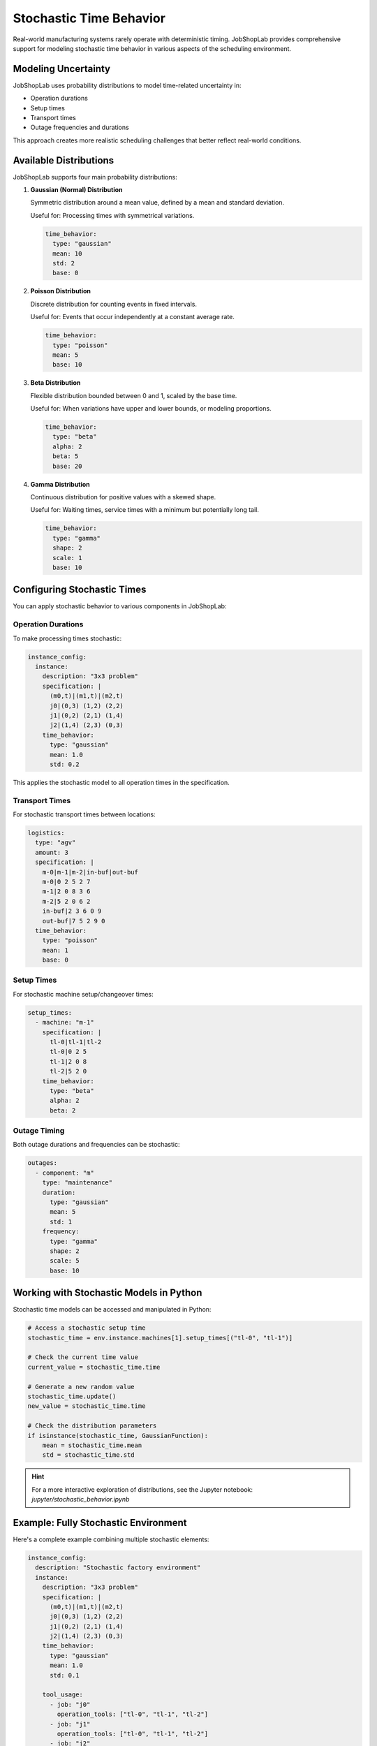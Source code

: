 Stochastic Time Behavior
=======================

Real-world manufacturing systems rarely operate with deterministic timing. JobShopLab provides comprehensive support for modeling stochastic time behavior in various aspects of the scheduling environment.

Modeling Uncertainty
------------------

JobShopLab uses probability distributions to model time-related uncertainty in:

- Operation durations
- Setup times
- Transport times
- Outage frequencies and durations

This approach creates more realistic scheduling challenges that better reflect real-world conditions.

Available Distributions
---------------------

JobShopLab supports four main probability distributions:

1. **Gaussian (Normal) Distribution**
   
   Symmetric distribution around a mean value, defined by a mean and standard deviation.
   
   Useful for: Processing times with symmetrical variations.
   
   .. code-block:: yaml
   
       time_behavior:
         type: "gaussian"
         mean: 10
         std: 2
         base: 0

2. **Poisson Distribution**
   
   Discrete distribution for counting events in fixed intervals.
   
   Useful for: Events that occur independently at a constant average rate.
   
   .. code-block:: yaml
   
       time_behavior:
         type: "poisson"
         mean: 5
         base: 10

3. **Beta Distribution**
   
   Flexible distribution bounded between 0 and 1, scaled by the base time.
   
   Useful for: When variations have upper and lower bounds, or modeling proportions.
   
   .. code-block:: yaml
   
       time_behavior:
         type: "beta"
         alpha: 2
         beta: 5
         base: 20

4. **Gamma Distribution**
   
   Continuous distribution for positive values with a skewed shape.
   
   Useful for: Waiting times, service times with a minimum but potentially long tail.
   
   .. code-block:: yaml
   
       time_behavior:
         type: "gamma"
         shape: 2
         scale: 1
         base: 10



Configuring Stochastic Times
--------------------------

You can apply stochastic behavior to various components in JobShopLab:

Operation Durations
^^^^^^^^^^^^^^^^^^

To make processing times stochastic:

.. code-block:: yaml

    instance_config:
      instance:
        description: "3x3 problem"
        specification: |
          (m0,t)|(m1,t)|(m2,t)
          j0|(0,3) (1,2) (2,2)
          j1|(0,2) (2,1) (1,4)
          j2|(1,4) (2,3) (0,3)
        time_behavior:
          type: "gaussian"
          mean: 1.0
          std: 0.2

This applies the stochastic model to all operation times in the specification.

Transport Times
^^^^^^^^^^^^^

For stochastic transport times between locations:

.. code-block:: yaml

    logistics:
      type: "agv"
      amount: 3
      specification: |
        m-0|m-1|m-2|in-buf|out-buf
        m-0|0 2 5 2 7
        m-1|2 0 8 3 6
        m-2|5 2 0 6 2
        in-buf|2 3 6 0 9
        out-buf|7 5 2 9 0
      time_behavior:
        type: "poisson"
        mean: 1
        base: 0

Setup Times
^^^^^^^^^^

For stochastic machine setup/changeover times:

.. code-block:: yaml

    setup_times:
      - machine: "m-1"
        specification: |
          tl-0|tl-1|tl-2
          tl-0|0 2 5
          tl-1|2 0 8
          tl-2|5 2 0
        time_behavior:
          type: "beta"
          alpha: 2
          beta: 2

Outage Timing
^^^^^^^^^^^

Both outage durations and frequencies can be stochastic:

.. code-block:: yaml

    outages:
      - component: "m"
        type: "maintenance"
        duration:
          type: "gaussian"
          mean: 5
          std: 1
        frequency: 
          type: "gamma"
          shape: 2
          scale: 5
          base: 10

Working with Stochastic Models in Python
--------------------------------------

Stochastic time models can be accessed and manipulated in Python:

.. code-block:: python

    # Access a stochastic setup time
    stochastic_time = env.instance.machines[1].setup_times[("tl-0", "tl-1")]
    
    # Check the current time value
    current_value = stochastic_time.time
    
    # Generate a new random value
    stochastic_time.update()
    new_value = stochastic_time.time
    
    # Check the distribution parameters
    if isinstance(stochastic_time, GaussianFunction):
        mean = stochastic_time.mean
        std = stochastic_time.std


.. hint::
   For a more interactive exploration of distributions, see the Jupyter notebook: `jupyter/stochastic_behavior.ipynb`

Example: Fully Stochastic Environment
-----------------------------------

Here's a complete example combining multiple stochastic elements:

.. code-block:: yaml

    instance_config:
      description: "Stochastic factory environment"
      instance:
        description: "3x3 problem"
        specification: |
          (m0,t)|(m1,t)|(m2,t)
          j0|(0,3) (1,2) (2,2)
          j1|(0,2) (2,1) (1,4)
          j2|(1,4) (2,3) (0,3)
        time_behavior:
          type: "gaussian"
          mean: 1.0
          std: 0.1
        
        tool_usage:
          - job: "j0"
            operation_tools: ["tl-0", "tl-1", "tl-2"]
          - job: "j1"
            operation_tools: ["tl-0", "tl-1", "tl-2"]
          - job: "j2"
            operation_tools: ["tl-0", "tl-1", "tl-2"]
      
      setup_times:
        - machine: "m-1"
          specification: |
            tl-0|tl-1|tl-2
            tl-0|0 2 5
            tl-1|2 0 8
            tl-2|5 2 0
          time_behavior:
            type: "beta"
            alpha: 2
            beta: 2
      
      logistics: 
        type: "agv"
        amount: 3
        specification: |
          m-0|m-1|m-2|in-buf|out-buf
          m-0|0 2 5 2 7
          m-1|2 0 8 3 6
          m-2|5 2 0 6 2
          in-buf|2 3 6 0 9
          out-buf|7 5 2 9 0
        time_behavior:
          type: "poisson"
          mean: 1
      
      outages:
        - component: "m"
          type: "maintenance"
          duration:
            type: "gaussian"
            mean: 5
            std: 1
          frequency: 
            type: "gamma"
            shape: 2
            scale: 5
            base: 10

